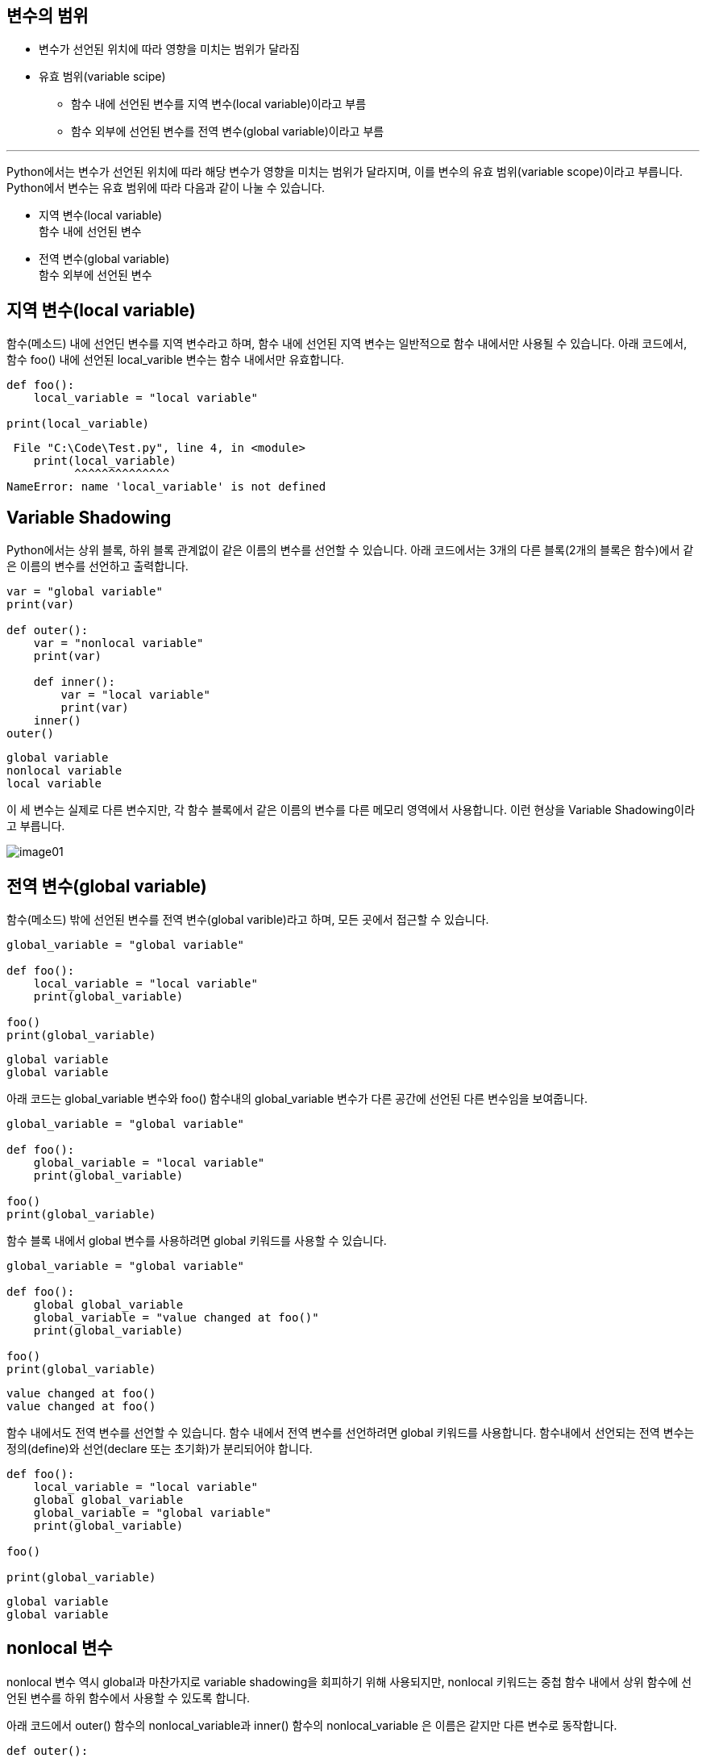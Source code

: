 == 변수의 범위

* 변수가 선언된 위치에 따라 영향을 미치는 범위가 달라짐
* 유효 범위(variable scipe)
** 함수 내에 선언된 변수를 지역 변수(local variable)이라고 부름
** 함수 외부에 선언된 변수를 전역 변수(global variable)이라고 부름

---

Python에서는 변수가 선언된 위치에 따라 해당 변수가 영향을 미치는 범위가 달라지며, 이를 변수의 유효 범위(variable scope)이라고 부릅니다. Python에서 변수는 유효 범위에 따라 다음과 같이 나눌 수 있습니다.

* 지역 변수(local variable) +
함수 내에 선언된 변수
* 전역 변수(global variable) +
함수 외부에 선언된 변수

== 지역 변수(local variable)

함수(메소드) 내에 선언딘 변수를 지역 변수라고 하며, 함수 내에 선언된 지역 변수는 일반적으로 함수 내에서만 사용될 수 있습니다. 아래 코드에서, 함수 foo() 내에 선언된 local_varible 변수는 함수 내에서만 유효합니다.

[source, python]
----
def foo():
    local_variable = "local variable"

print(local_variable)
----

----
 File "C:\Code\Test.py", line 4, in <module>
    print(local_variable)
          ^^^^^^^^^^^^^^
NameError: name 'local_variable' is not defined
----

== Variable Shadowing

Python에서는 상위 블록, 하위 블록 관계없이 같은 이름의 변수를 선언할 수 있습니다. 아래 코드에서는 3개의 다른 블록(2개의 블록은 함수)에서 같은 이름의 변수를 선언하고 출력합니다.

[source, python]
----
var = "global variable"
print(var)

def outer():
    var = "nonlocal variable"
    print(var)

    def inner():
        var = "local variable"
        print(var)
    inner()
outer()
----

----
global variable
nonlocal variable
local variable
----

이 세 변수는 실제로 다른 변수지만, 각 함수 블록에서 같은 이름의 변수를 다른 메모리 영역에서 사용합니다. 이런 현상을 Variable Shadowing이라고 부릅니다.

image:../images/image01.png[]

== 전역 변수(global variable)

함수(메소드) 밖에 선언된 변수를 전역 변수(global varible)라고 하며, 모든 곳에서 접근할 수 있습니다.

[source, python]
----
global_variable = "global variable"

def foo():
    local_variable = "local variable"
    print(global_variable)

foo()
print(global_variable)
----

----
global variable
global variable
----

아래 코드는 global_variable 변수와 foo() 함수내의 global_variable 변수가 다른 공간에 선언된 다른 변수임을 보여줍니다.

[source, python]
----
global_variable = "global variable"

def foo():
    global_variable = "local variable"
    print(global_variable)

foo()
print(global_variable)
----

함수 블록 내에서 global 변수를 사용하려면 global 키워드를 사용할 수 있습니다.

[source, python]
----
global_variable = "global variable"

def foo():
    global global_variable
    global_variable = "value changed at foo()"
    print(global_variable)

foo()
print(global_variable)
----

----
value changed at foo()
value changed at foo()
----

함수 내에서도 전역 변수를 선언할 수 있습니다. 함수 내에서 전역 변수를 선언하려면 global 키워드를 사용합니다. 함수내에서 선언되는 전역 변수는 정의(define)와 선언(declare 또는 초기화)가 분리되어야 합니다.

[source, python]
----
def foo():
    local_variable = "local variable"
    global global_variable
    global_variable = "global variable"
    print(global_variable)

foo()

print(global_variable)
----

----
global variable
global variable
----

== nonlocal 변수

nonlocal 변수 역시 global과 마찬가지로 variable shadowing을 회피하기 위해 사용되지만, nonlocal 키워드는 중첩 함수 내에서 상위 함수에 선언된 변수를 하위 함수에서 사용할 수 있도록 합니다.

아래 코드에서 outer() 함수의 nonlocal_variable과 inner() 함수의 nonlocal_variable 은 이름은 같지만 다른 변수로 동작합니다.

[source, python]
----
def outer():
    nonlocal_variable = "declare at outer()"
    print(nonlocal_variable)
    def inner():
        nonlocal_variable = "change at inner()"
        print(nonlocal_variable)
    inner()
    print(nonlocal_variable)

outer()
----

outer() 함수의 nonlocal_variable은 global 변수가 아니므로 global 키워드를 사용하지 않습니다. 이 경우, Variable Shadowing을 피하기 위해 nonlocal 키워드를 사용합니다.

[source, python]
----
def outer():
    nonlocal_variable = "declare at outer()"
    print(nonlocal_variable)
    def inner():
        nonlocal nonlocal_variable
        nonlocal_variable = "change at inner()"
        print(nonlocal_variable)
    inner()
    print(nonlocal_variable)

outer()
----

----
declare at outer()
change at inner()
change at inner()
----